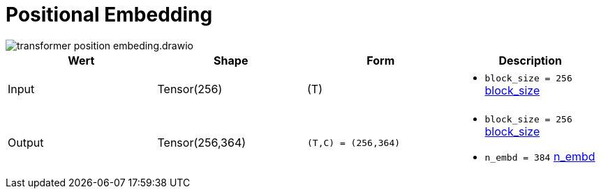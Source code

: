 = Positional Embedding

image::transformer-position-embeding.drawio.svg[]


|===
|Wert |Shape | Form |Description

|Input
|Tensor(256)
| (T)
a|
* `block_size = 256` xref:begriffe.adoc#block_size[block_size]

|Output
|Tensor(256,364)
| `(T,C) = (256,364)`
a|
* `block_size = 256` xref:begriffe.adoc#block_size[block_size]
* `n_embd = 384` xref:begriffe.adoc#n_embd[n_embd]

|===

